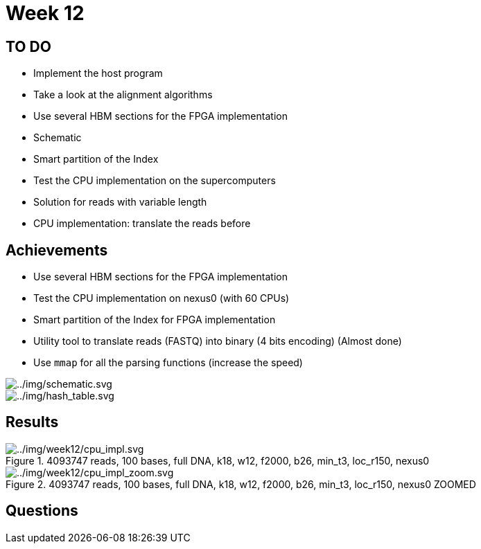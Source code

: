 = Week 12

== TO DO

* Implement the host program
* Take a look at the alignment algorithms
* Use several HBM sections for the FPGA implementation
* Schematic
* Smart partition of the Index
* Test the CPU implementation on the supercomputers
* Solution for reads with variable length
* CPU implementation: translate the reads before

== Achievements

* Use several HBM sections for the FPGA implementation
* Test the CPU implementation on nexus0 (with 60 CPUs)
* Smart partition of the Index for FPGA implementation
* Utility tool to translate reads (FASTQ) into binary (4 bits encoding) (Almost done)
* Use `mmap` for all the parsing functions (increase the speed)

image::../img/schematic.svg[../img/schematic.svg]
image::../img/hash_table.svg[../img/hash_table.svg]

== Results

.4093747 reads, 100 bases, full DNA, k18, w12, f2000, b26, min_t3, loc_r150, nexus0
image::../img/week12/cpu_impl.svg[../img/week12/cpu_impl.svg]
.4093747 reads, 100 bases, full DNA, k18, w12, f2000, b26, min_t3, loc_r150, nexus0 ZOOMED
image::../img/week12/cpu_impl_zoom.svg[../img/week12/cpu_impl_zoom.svg]
== Questions
